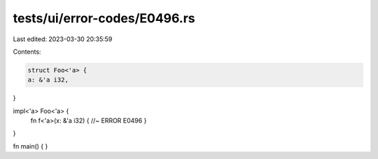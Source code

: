 tests/ui/error-codes/E0496.rs
=============================

Last edited: 2023-03-30 20:35:59

Contents:

.. code-block:: rs

    struct Foo<'a> {
    a: &'a i32,
}

impl<'a> Foo<'a> {
    fn f<'a>(x: &'a i32) { //~ ERROR E0496
    }
}

fn main() {
}


